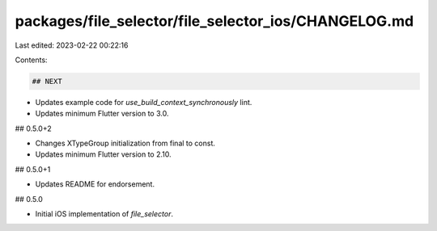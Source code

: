 packages/file_selector/file_selector_ios/CHANGELOG.md
=====================================================

Last edited: 2023-02-22 00:22:16

Contents:

.. code-block:: md

    ## NEXT

* Updates example code for `use_build_context_synchronously` lint.
* Updates minimum Flutter version to 3.0.

## 0.5.0+2

* Changes XTypeGroup initialization from final to const.
* Updates minimum Flutter version to 2.10.

## 0.5.0+1

* Updates README for endorsement.

## 0.5.0

* Initial iOS implementation of `file_selector`.


